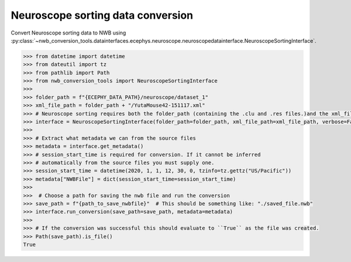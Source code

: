 Neuroscope sorting data conversion
^^^^^^^^^^^^^^^^^^^^^^^^^^^^^^^^^^

Convert Neuroscope sorting data to NWB using :py:class:`~nwb_conversion_tools.datainterfaces.ecephys.neuroscope.neuroscopedatainterface.NeuroscopeSortingInterface`.

.. code-block:: python
    
    >>> from datetime import datetime
    >>> from dateutil import tz
    >>> from pathlib import Path
    >>> from nwb_conversion_tools import NeuroscopeSortingInterface
    >>> 
    >>> folder_path = f"{ECEPHY_DATA_PATH}/neuroscope/dataset_1"
    >>> xml_file_path = folder_path + "/YutaMouse42-151117.xml"
    >>> # Neuroscope sorting requires both the folder_path (containing the .clu and .res files.)and the xml_file_path
    >>> interface = NeuroscopeSortingInterface(folder_path=folder_path, xml_file_path=xml_file_path, verbose=False)
    >>> 
    >>> # Extract what metadata we can from the source files
    >>> metadata = interface.get_metadata()
    >>> # session_start_time is required for conversion. If it cannot be inferred 
    >>> # automatically from the source files you must supply one.
    >>> session_start_time = datetime(2020, 1, 1, 12, 30, 0, tzinfo=tz.gettz("US/Pacific"))
    >>> metadata["NWBFile"] = dict(session_start_time=session_start_time)
    >>> 
    >>>  # Choose a path for saving the nwb file and run the conversion
    >>> save_path = f"{path_to_save_nwbfile}"  # This should be something like: "./saved_file.nwb"
    >>> interface.run_conversion(save_path=save_path, metadata=metadata)
    >>>
    >>> # If the conversion was successful this should evaluate to ``True`` as the file was created.
    >>> Path(save_path).is_file()
    True